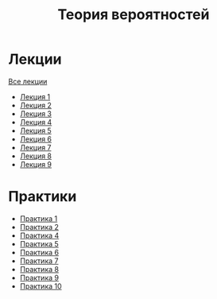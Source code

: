 #+TITLE: Теория вероятностей


* Лекции
[[file:lectures/all_lectures.pdf][Все лекции]]
- [[file:lectures/1.pdf][Лекция 1]]
- [[file:lectures/2.pdf][Лекция 2]]
- [[file:lectures/3.pdf][Лекция 3]]
- [[file:lectures/4.pdf][Лекция 4]]
- [[file:lectures/5.pdf][Лекция 5]]
- [[file:lectures/6.pdf][Лекция 6]]
- [[file:lectures/7.pdf][Лекция 7]]
- [[file:lectures/8.pdf][Лекция 8]]
- [[file:lectures/9.pdf][Лекция 9]]
* Практики
- [[file:practice/1.pdf][Практика 1]]
- [[file:practice/2.pdf][Практика 2]]
- [[file:practice/4.pdf][Практика 4]]
- [[file:practice/5.pdf][Практика 5]]
- [[file:practice/6.pdf][Практика 6]]
- [[file:practice/7.pdf][Практика 7]]
- [[file:practice/8.pdf][Практика 8]]
- [[file:practice/9.pdf][Практика 9]]
- [[file:practice/10.pdf][Практика 10]]
